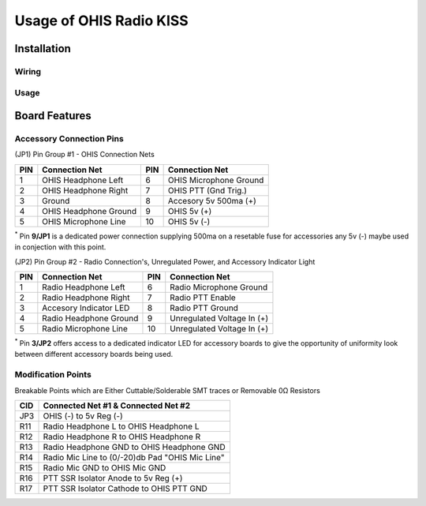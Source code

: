 ========================
Usage of OHIS Radio KISS
========================

------------
Installation
------------

Wiring
------

Usage
-----

---------------
Board Features
---------------

Accessory Connection Pins
-------------------------

(JP1) Pin Group #1 - OHIS Connection Nets

+---+------------------------+----+------------------------+
|PIN| Connection Net         | PIN| Connection Net         |
+===+========================+====+========================+
| 1 | OHIS Headphone Left    |  6 | OHIS Microphone Ground |
+---+------------------------+----+------------------------+
| 2 | OHIS Headphone Right   |  7 | OHIS PTT (Gnd Trig.)   |
+---+------------------------+----+------------------------+
| 3 | Ground                 |  8 | Accesory  5v 500ma (+) |
+---+------------------------+----+------------------------+
| 4 | OHIS Headphone Ground  |  9 | OHIS 5v (+)            |
+---+------------------------+----+------------------------+
| 5 | OHIS Microphone Line   | 10 | OHIS 5v (-)            |
+---+------------------------+----+------------------------+
\ :sup:`*` Pin **9/JP1** is a dedicated power connection supplying 500ma on a resetable fuse for accessories any 5v (-) maybe used in conjection with this point.

(JP2) Pin Group #2 - Radio Connection's, Unregulated Power, and Accessory Indicator Light

+----+--------------------------+----+----------------------------+
| PIN| Connection Net           | PIN| Connection Net             |
+====+==========================+====+============================+
|  1 | Radio Headphone Left     |  6 | Radio Microphone Ground    |
+----+--------------------------+----+----------------------------+
|  2 | Radio Headphone Right    |  7 | Radio PTT Enable           |
+----+--------------------------+----+----------------------------+
|  3 | Accesory Indicator LED   |  8 | Radio PTT Ground           |
+----+--------------------------+----+----------------------------+
|  4 | Radio Headphone Ground   |  9 | Unregulated Voltage In (+) |
+----+--------------------------+----+----------------------------+
|  5 | Radio Microphone Line    | 10 | Unregulated Voltage In (+) |
+----+--------------------------+----+----------------------------+
\ :sup:`*` Pin **3/JP2** offers access to a dedicated indicator LED for accessory boards to give the opportunity of uniformity look between different accessory boards being used.

Modification Points
-------------------

Breakable Points which are Either Cuttable/Solderable SMT traces or Removable 0Ω Resistors

+-----+-------------------------------------------------+
| CID | Connected Net #1 & Connected Net #2             |
+=====+=================================================+
| JP3 | OHIS (-) to 5v Reg (-)                          |
+-----+-------------------------------------------------+
| R11 | Radio Headphone L to OHIS Headphone L           |
+-----+-------------------------------------------------+
| R12 | Radio Headphone R to OHIS Headphone R           |
+-----+-------------------------------------------------+
| R13 | Radio Headphone GND to OHIS Headphone GND       |
+-----+-------------------------------------------------+
| R14 | Radio Mic Line to (0/-20)db Pad "OHIS Mic Line" |
+-----+-------------------------------------------------+
| R15 | Radio Mic GND to OHIS Mic GND                   |
+-----+-------------------------------------------------+
| R16 | PTT SSR Isolator Anode to 5v Reg (+)            |
+-----+-------------------------------------------------+
| R17 | PTT SSR Isolator Cathode to OHIS PTT GND        |
+-----+-------------------------------------------------+
